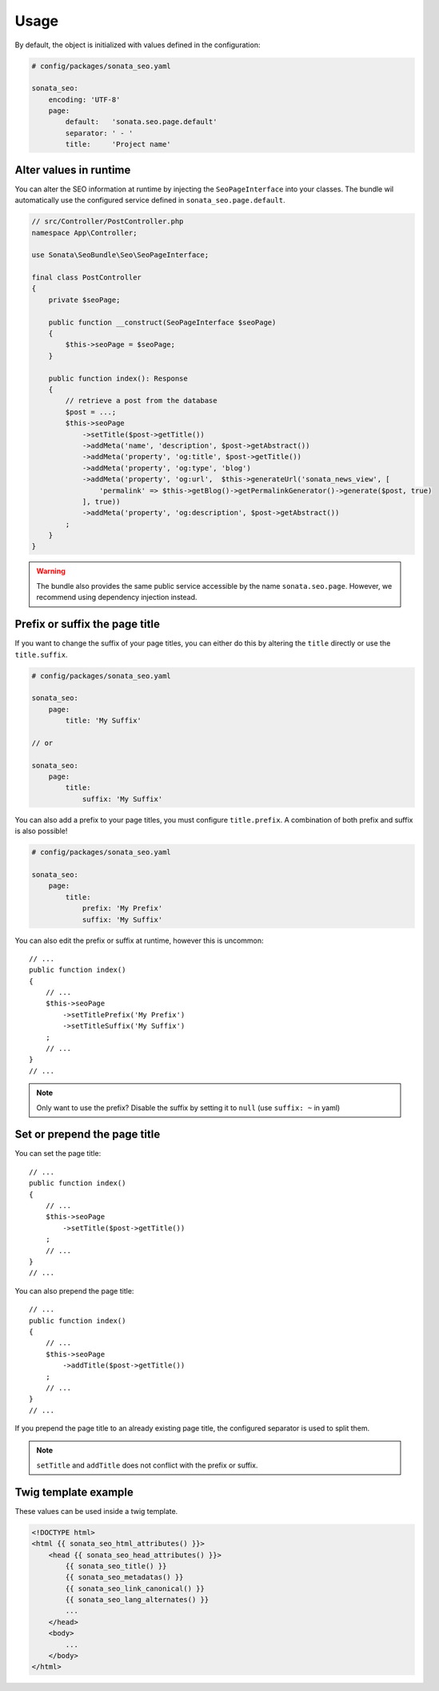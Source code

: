 Usage
=====

By default, the object is initialized with values defined in the configuration:

.. code-block:: yaml

    # config/packages/sonata_seo.yaml

    sonata_seo:
        encoding: 'UTF-8'
        page:
            default:   'sonata.seo.page.default'
            separator: ' - '
            title:     'Project name'

Alter values in runtime
-----------------------

You can alter the SEO information at runtime by injecting the ``SeoPageInterface``
into your classes. The bundle wil automatically use the configured service
defined in ``sonata_seo.page.default``.

.. code-block:: php

    // src/Controller/PostController.php
    namespace App\Controller;

    use Sonata\SeoBundle\Seo\SeoPageInterface;

    final class PostController
    {
        private $seoPage;

        public function __construct(SeoPageInterface $seoPage)
        {
            $this->seoPage = $seoPage;
        }

        public function index(): Response
        {
            // retrieve a post from the database
            $post = ...;
            $this->seoPage
                ->setTitle($post->getTitle())
                ->addMeta('name', 'description', $post->getAbstract())
                ->addMeta('property', 'og:title', $post->getTitle())
                ->addMeta('property', 'og:type', 'blog')
                ->addMeta('property', 'og:url',  $this->generateUrl('sonata_news_view', [
                    'permalink' => $this->getBlog()->getPermalinkGenerator()->generate($post, true)
                ], true))
                ->addMeta('property', 'og:description', $post->getAbstract())
            ;
        }
    }

.. warning::

    The bundle also provides the same public service accessible by the name
    ``sonata.seo.page``.
    However, we recommend using dependency injection instead.


Prefix or suffix the page title
-------------------------------

If you want to change the suffix of your page titles, you can either do
this by altering the ``title`` directly or use the ``title.suffix``.

.. code-block:: yaml

    # config/packages/sonata_seo.yaml

    sonata_seo:
        page:
            title: 'My Suffix'

    // or

    sonata_seo:
        page:
            title:
                suffix: 'My Suffix'

You can also add a prefix to your page titles, you must configure ``title.prefix``.
A combination of both prefix and suffix is also possible!

.. code-block:: yaml

    # config/packages/sonata_seo.yaml

    sonata_seo:
        page:
            title:
                prefix: 'My Prefix'
                suffix: 'My Suffix'

You can also edit the prefix or suffix at runtime, however this is uncommon::

    // ...
    public function index()
    {
        // ...
        $this->seoPage
            ->setTitlePrefix('My Prefix')
            ->setTitleSuffix('My Suffix')
        ;
        // ...
    }
    // ...

.. note::

    Only want to use the prefix?
    Disable the suffix by setting it to ``null`` (use ``suffix: ~`` in yaml)

Set or prepend the page title
-----------------------------

You can set the page title::

    // ...
    public function index()
    {
        // ...
        $this->seoPage
            ->setTitle($post->getTitle())
        ;
        // ...
    }
    // ...

You can also prepend the page title::

    // ...
    public function index()
    {
        // ...
        $this->seoPage
            ->addTitle($post->getTitle())
        ;
        // ...
    }
    // ...

If you prepend the page title to an already existing page title, the configured
separator is used to split them.

.. note::
    ``setTitle`` and ``addTitle`` does not conflict with the prefix or suffix.


Twig template example
---------------------

These values can be used inside a twig template.

.. code-block:: html+jinja

    <!DOCTYPE html>
    <html {{ sonata_seo_html_attributes() }}>
        <head {{ sonata_seo_head_attributes() }}>
            {{ sonata_seo_title() }}
            {{ sonata_seo_metadatas() }}
            {{ sonata_seo_link_canonical() }}
            {{ sonata_seo_lang_alternates() }}
            ...
        </head>
        <body>
            ...
        </body>
    </html>
